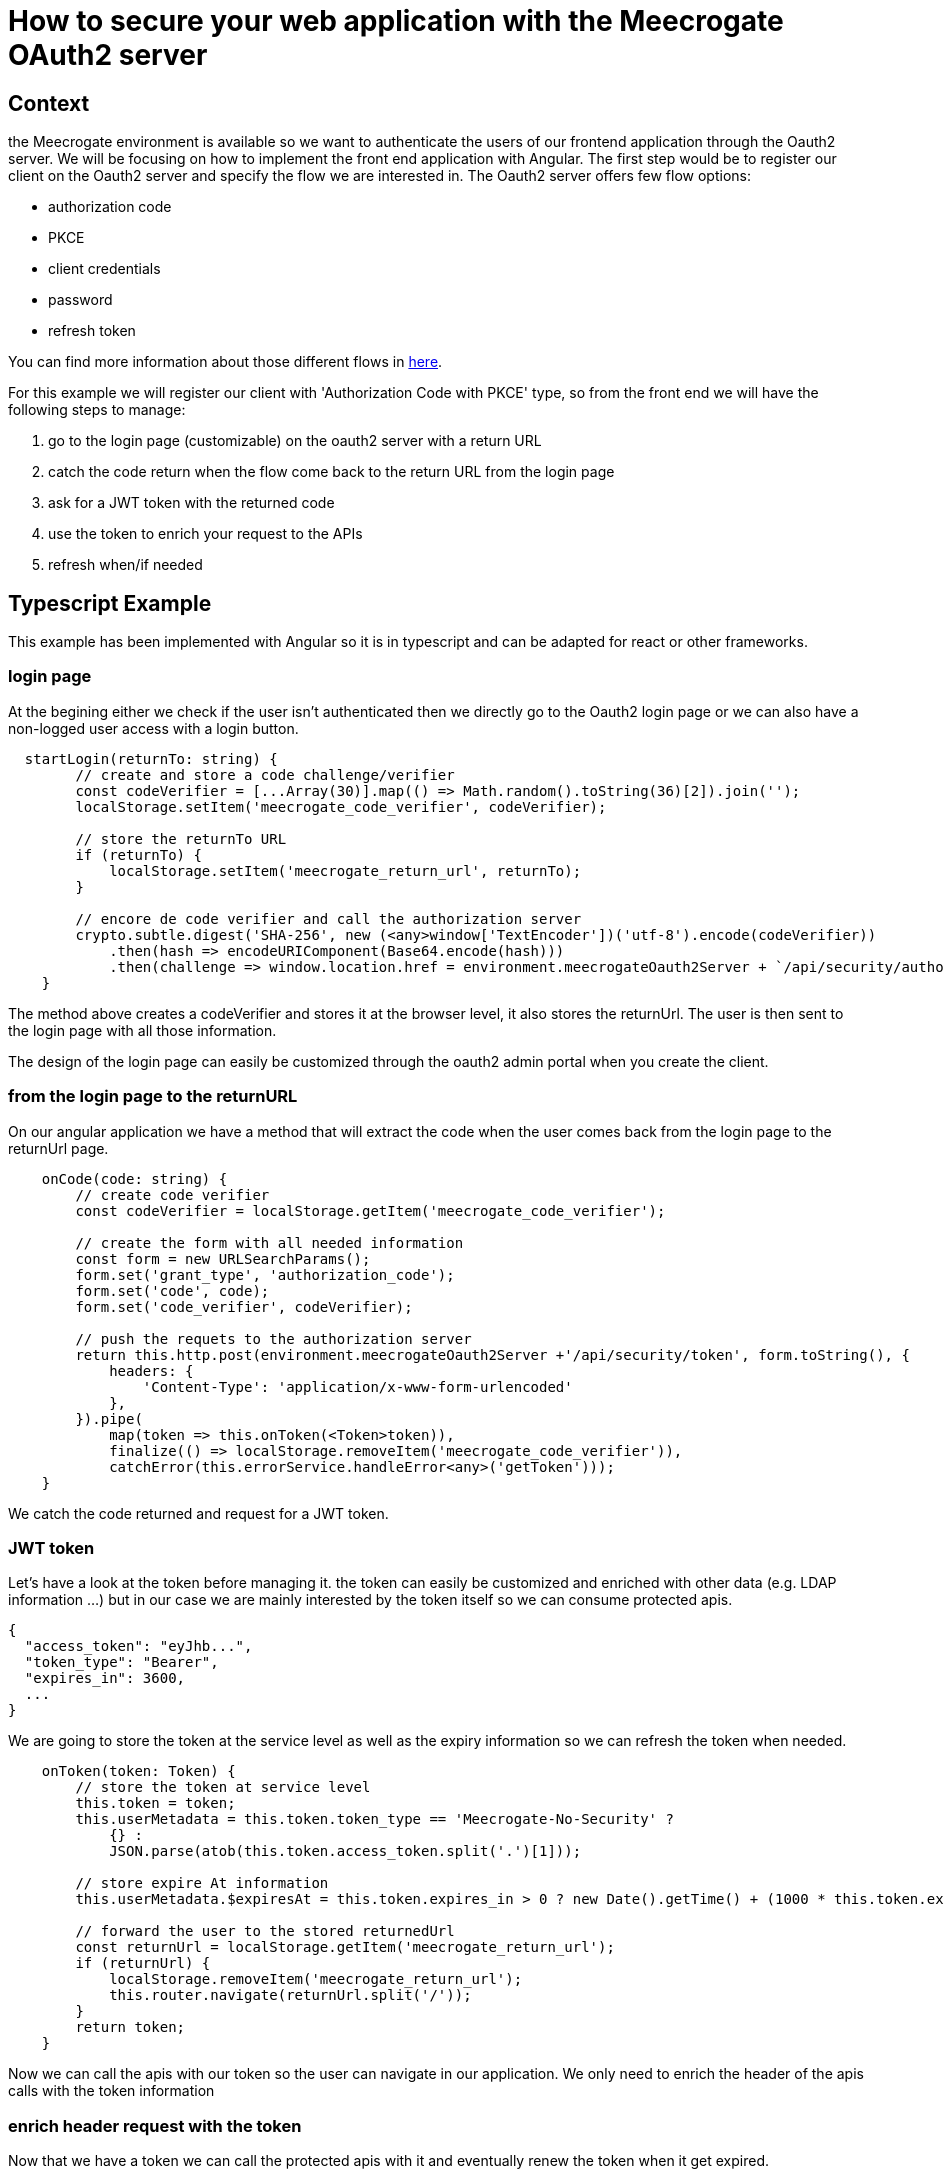 = How to secure your web application with the Meecrogate OAuth2 server
//:minisite-blog-published-date: 2021-06-20
//:minisite-blog-categories: Infrastructure
//:minisite-blog-authors: Osvaldo Cocucci
//:minisite-blog-summary: ...

== Context

the Meecrogate environment is available so we want to authenticate the users of our frontend application through the Oauth2 server. We will be focusing on how to implement the front end application with Angular.
The first step would be to register our client on the Oauth2 server and specify the flow we are interested in.
The Oauth2 server offers few flow options:

* authorization code
* PKCE
* client credentials
* password
* refresh token

You can find more information about those different flows in https://auth0.com/docs/authorization/which-oauth-2-0-flow-should-i-useiDoc[here^].

For this example we will register our client with 'Authorization Code with PKCE' type, so from the front end we will have the following steps to manage:

  . go to the login page (customizable) on the oauth2 server with a return URL
  . catch the code return when the flow come back to the return URL from the login page
  . ask for a JWT token with the returned code
  . use the token to enrich your request to the APIs
  . refresh when/if needed

== Typescript Example

This example has been implemented with Angular so it is in typescript and can be adapted for react or other frameworks.

=== login page
At the begining either we check if the user isn't authenticated then we directly go to the Oauth2 login page or we can also have a non-logged user access with a login button.

[source,typescript]
----
  startLogin(returnTo: string) {
        // create and store a code challenge/verifier
        const codeVerifier = [...Array(30)].map(() => Math.random().toString(36)[2]).join('');
        localStorage.setItem('meecrogate_code_verifier', codeVerifier);

        // store the returnTo URL
        if (returnTo) {
            localStorage.setItem('meecrogate_return_url', returnTo);
        }

        // encore de code verifier and call the authorization server
        crypto.subtle.digest('SHA-256', new (<any>window['TextEncoder'])('utf-8').encode(codeVerifier))
            .then(hash => encodeURIComponent(Base64.encode(hash)))
            .then(challenge => window.location.href = environment.meecrogateOauth2Server + `/api/security/authorize?response_type=code&client_id='+environment.clientId+'&redirect_uri='+returnTo+'&code_challenge=${challenge}&code_challenge_method=S256`);
    }
----

The method above creates a codeVerifier and stores it at the browser level, it also stores the returnUrl.
The user is then sent to the login page with all those information.

The design of the login page can easily be customized through the oauth2 admin portal when you create the client.

=== from the login page to the returnURL

On our angular application we have a method that will extract the code when the user comes back from the login page to the returnUrl page.


[source,typescript]
----
    onCode(code: string) {
        // create code verifier
        const codeVerifier = localStorage.getItem('meecrogate_code_verifier');

        // create the form with all needed information
        const form = new URLSearchParams();
        form.set('grant_type', 'authorization_code');
        form.set('code', code);
        form.set('code_verifier', codeVerifier);

        // push the requets to the authorization server
        return this.http.post(environment.meecrogateOauth2Server +'/api/security/token', form.toString(), {
            headers: {
                'Content-Type': 'application/x-www-form-urlencoded'
            },
        }).pipe(
            map(token => this.onToken(<Token>token)),
            finalize(() => localStorage.removeItem('meecrogate_code_verifier')),
            catchError(this.errorService.handleError<any>('getToken')));
    }
----
We catch the code returned and request for a JWT token.

=== JWT token


Let's have a look at the token before managing it. the token can easily be customized and enriched with other data (e.g. LDAP information ...) but in our case we are mainly interested by the token itself so we can consume protected apis.

[source,json]
----
{
  "access_token": "eyJhb...",
  "token_type": "Bearer",
  "expires_in": 3600,
  ...
}
----

We are going to store the token at the service level as well as the expiry information so we can refresh the token when needed.

[source,typescript]
----
    onToken(token: Token) {
        // store the token at service level
        this.token = token;
        this.userMetadata = this.token.token_type == 'Meecrogate-No-Security' ?
            {} :
            JSON.parse(atob(this.token.access_token.split('.')[1]));

        // store expire At information
        this.userMetadata.$expiresAt = this.token.expires_in > 0 ? new Date().getTime() + (1000 * this.token.expires_in) : -1;

        // forward the user to the stored returnedUrl
        const returnUrl = localStorage.getItem('meecrogate_return_url');
        if (returnUrl) {
            localStorage.removeItem('meecrogate_return_url');
            this.router.navigate(returnUrl.split('/'));
        }
        return token;
    }
----

Now we can call the apis with our token so the user can navigate in our application. We only need to enrich the header of the apis calls with the token information

=== enrich header request with the token

Now that we have a token we can call the protected apis with it and eventually renew the token when it get expired.

We first create an interceptor to catch all the outgoing requests
[source,typescript]
----
@Injectable()
export class HttpTokenInterceptor implements HttpInterceptor {
  constructor(private router: Router, private loginService: LoginService) {
  }

  intercept(req: HttpRequest<any>, next: HttpHandler): Observable<HttpEvent<any>> {
    return this.loginService.customizeheaders(req).pipe(
      switchMap(request => next.handle(request)),
      catchError(error => {
        if (error.status === 401 || error.status === 403) {
          this.loginService.startLogin(undefined); // sent the user back to the login page
        } else if (error.status === 404) {
          this.router.navigate(['Home']);
          return observableThrowError({ error: 'unable to find this page' });
        } else if (error) {
          return observableThrowError(error);
        }
      }));
  }
}
----
the intercepted request will be enriched with the token information but we also check if the token is still valid otherwise we refresh it and then process the request with the refreshed token.

[source,typescript]
----

    customizeheaders(req: HttpRequest<any>): Observable<HttpRequest<any>> {
        // if we have an available token
        const request = this.hasSecurity() ?
            this.enrichRequest(req) :
            req;

        // manage expired token
        if (this.userMetadata && this.userMetadata.$expiresAt &&
            new Date().getTime() + 60000 > this.userMetadata.$expiresAt &&
            this.token && this.token.refresh_token) { // we have a 1mn safe delay

            const form = new URLSearchParams();
            form.set('grant_type', 'refresh_token');
            form.set('refresh_token', this.token.refresh_token);

            // refresh the token
            return this.http.post(environment.meecrogateOauth2Server + '/api/security/login', form.toString(),
            {
                headers: {
                    'Content-Type': 'application/x-www-form-urlencoded'
                },
            }).pipe(
                map(token => this.onToken(<Token>token)),
                map(() => this.enrichRequest(req)),
                catchError(this.errorService.handleError<any>('getToken')));
        }
        return from([request]);
    }

    enrichRequest(req: HttpRequest<any>) {
        return req.clone({ headers: req.headers.set('Authorization', `${this.token.token_type} ${this.token.access_token}`) });
    }
----


We now have the authentication process working so the user can access protected apis and display those information in our angular application.

=== Conclusion

In few steps we have been able to secure our web application with the Meecrogate Oauth2 Server. In this example we have been focusing on the PKCE flow but it would be quite simple to adapt the code above for other flows.

